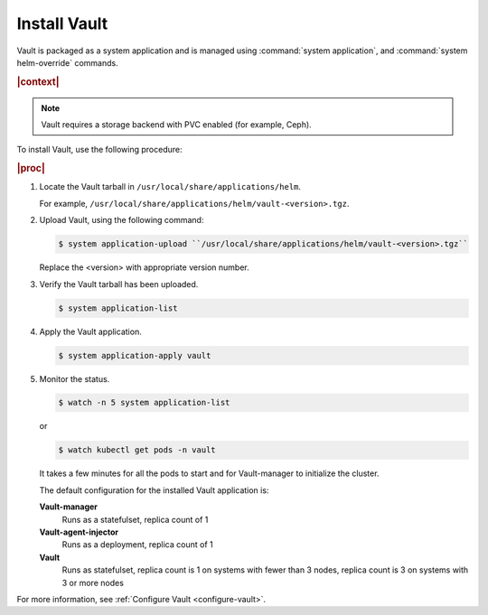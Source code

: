 
.. ngo1596216203295
.. _install-vault:

=============
Install Vault
=============

Vault is packaged as a system application and is managed using
:command:`system application`, and :command:`system helm-override` commands.

.. rubric:: |context|

.. note::
    Vault requires a storage backend with PVC enabled (for example, Ceph).

To install Vault, use the following procedure:

.. rubric:: |proc|

#.  Locate the Vault tarball in ``/usr/local/share/applications/helm``.

    For example, ``/usr/local/share/applications/helm/vault-<version>.tgz``.

#.  Upload Vault, using the following command:

    .. code-block:: none

        $ system application-upload ``/usr/local/share/applications/helm/vault-<version>.tgz``

    Replace the <version> with appropriate version number.

#.  Verify the Vault tarball has been uploaded.

    .. code-block:: none

        $ system application-list

#.  Apply the Vault application.

    .. code-block:: none

        $ system application-apply vault

#.  Monitor the status.

    .. code-block:: none

        $ watch -n 5 system application-list

    or

    .. code-block:: none

        $ watch kubectl get pods -n vault

    It takes a few minutes for all the pods to start and for Vault-manager
    to initialize the cluster.

    The default configuration for the installed Vault application is:

    **Vault-manager**
        Runs as a statefulset, replica count of 1

    **Vault-agent-injector**
        Runs as a deployment, replica count of 1

    **Vault**
        Runs as statefulset, replica count is 1 on systems with fewer
        than 3 nodes, replica count is 3 on systems with 3 or more nodes


For more information, see :ref:`Configure Vault <configure-vault>`.


